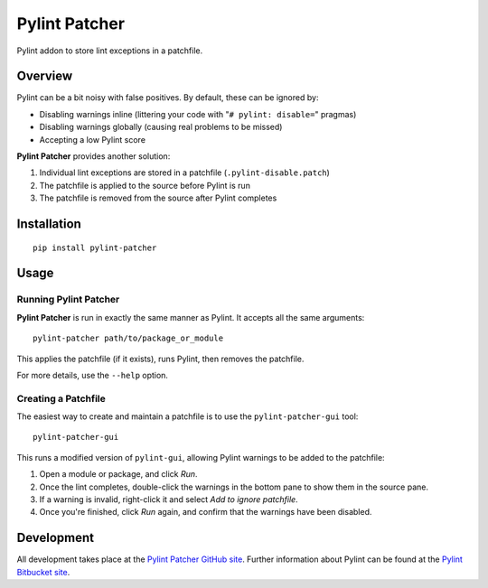 =======================
Pylint Patcher
=======================
.. image:: https://travis-ci.org/sneakypete81/pylint-patcher.png?branch=master
   :alt: Build Status
   :target: https://travis-ci.org/sneakypete81/pylint-patcher

.. image:: https://pypip.in/v/pylint-patcher/badge.png
   :alt: Python Package Index (PyPI)
   :target: https://pypi.python.org/pypi/pylint-patcher

Pylint addon to store lint exceptions in a patchfile.

Overview
=======================
Pylint can be a bit noisy with false positives. By default, these can be ignored by:

* Disabling warnings inline (littering your code with "``# pylint: disable=``" pragmas)
* Disabling warnings globally (causing real problems to be missed)
* Accepting a low Pylint score

**Pylint Patcher** provides another solution:

#) Individual lint exceptions are stored in a patchfile (``.pylint-disable.patch``)
#) The patchfile is applied to the source before Pylint is run
#) The patchfile is removed from the source after Pylint completes

Installation
========================
::

    pip install pylint-patcher

Usage
========================
Running Pylint Patcher
------------------------
**Pylint Patcher** is run in exactly the same manner as Pylint. It accepts all the same arguments::

    pylint-patcher path/to/package_or_module

This applies the patchfile (if it exists), runs Pylint, then removes the patchfile.

For more details, use the ``--help`` option.

Creating a Patchfile
------------------------
The easiest way to create and maintain a patchfile is to use the ``pylint-patcher-gui`` tool::

    pylint-patcher-gui

This runs a modified version of ``pylint-gui``, allowing Pylint warnings to be added to the patchfile:

#) Open a module or package, and click *Run*.
#) Once the lint completes, double-click the warnings in the bottom pane to show them in the source pane.
#) If a warning is invalid, right-click it and select *Add to ignore patchfile*.
#) Once you're finished, click *Run* again, and confirm that the warnings have been disabled.

Development
========================
All development takes place at the `Pylint Patcher GitHub site <https://github.com/sneakypete81/pylint-patcher>`__.
Further information about Pylint can be found at the `Pylint Bitbucket site <https://bitbucket.org/logilab/pylint>`__.
